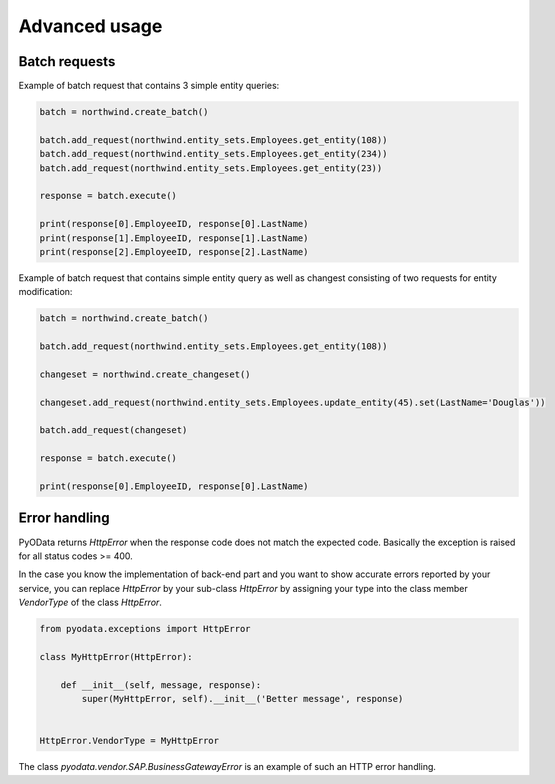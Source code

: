 Advanced usage
==============

Batch requests
--------------

Example of batch request that contains 3 simple entity queries:

.. code-block:: python

    batch = northwind.create_batch()

    batch.add_request(northwind.entity_sets.Employees.get_entity(108))
    batch.add_request(northwind.entity_sets.Employees.get_entity(234))
    batch.add_request(northwind.entity_sets.Employees.get_entity(23))

    response = batch.execute()

    print(response[0].EmployeeID, response[0].LastName)
    print(response[1].EmployeeID, response[1].LastName)
    print(response[2].EmployeeID, response[2].LastName)


Example of batch request that contains simple entity query as well
as changest consisting of two requests for entity modification:

.. code-block:: python

    batch = northwind.create_batch()

    batch.add_request(northwind.entity_sets.Employees.get_entity(108))

    changeset = northwind.create_changeset()

    changeset.add_request(northwind.entity_sets.Employees.update_entity(45).set(LastName='Douglas'))

    batch.add_request(changeset)

    response = batch.execute()

    print(response[0].EmployeeID, response[0].LastName)


Error handling
--------------

PyOData returns *HttpError* when the response code does not match the expected
code. Basically the exception is raised for all status codes >= 400.

In the case you know the implementation of back-end part and you want to show
accurate errors reported by your service, you can replace *HttpError* by your
sub-class *HttpError* by assigning your type into the class member *VendorType* of
the class *HttpError*.

.. code-block:: python

    from pyodata.exceptions import HttpError

    class MyHttpError(HttpError):

        def __init__(self, message, response):
            super(MyHttpError, self).__init__('Better message', response)


    HttpError.VendorType = MyHttpError


The class *pyodata.vendor.SAP.BusinessGatewayError* is an example of such
an HTTP error handling.
